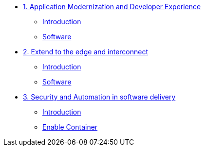 
* xref:module-01.adoc[1. Application Modernization and Developer Experience]
** xref:module-01.adoc#introduction[Introduction]
** xref:module-01.adoc#software[Software]

* xref:module-02.adoc[2. Extend to the edge and interconnect ]
** xref:module-02.adoc#introduction[Introduction]
** xref:module-02.adoc#software[Software]

* xref:module-03.adoc[3. Security and Automation in software delivery]
** xref:module-03.adoc#introduction[Introduction]
** xref:module-03.adoc#container[Enable Container]
